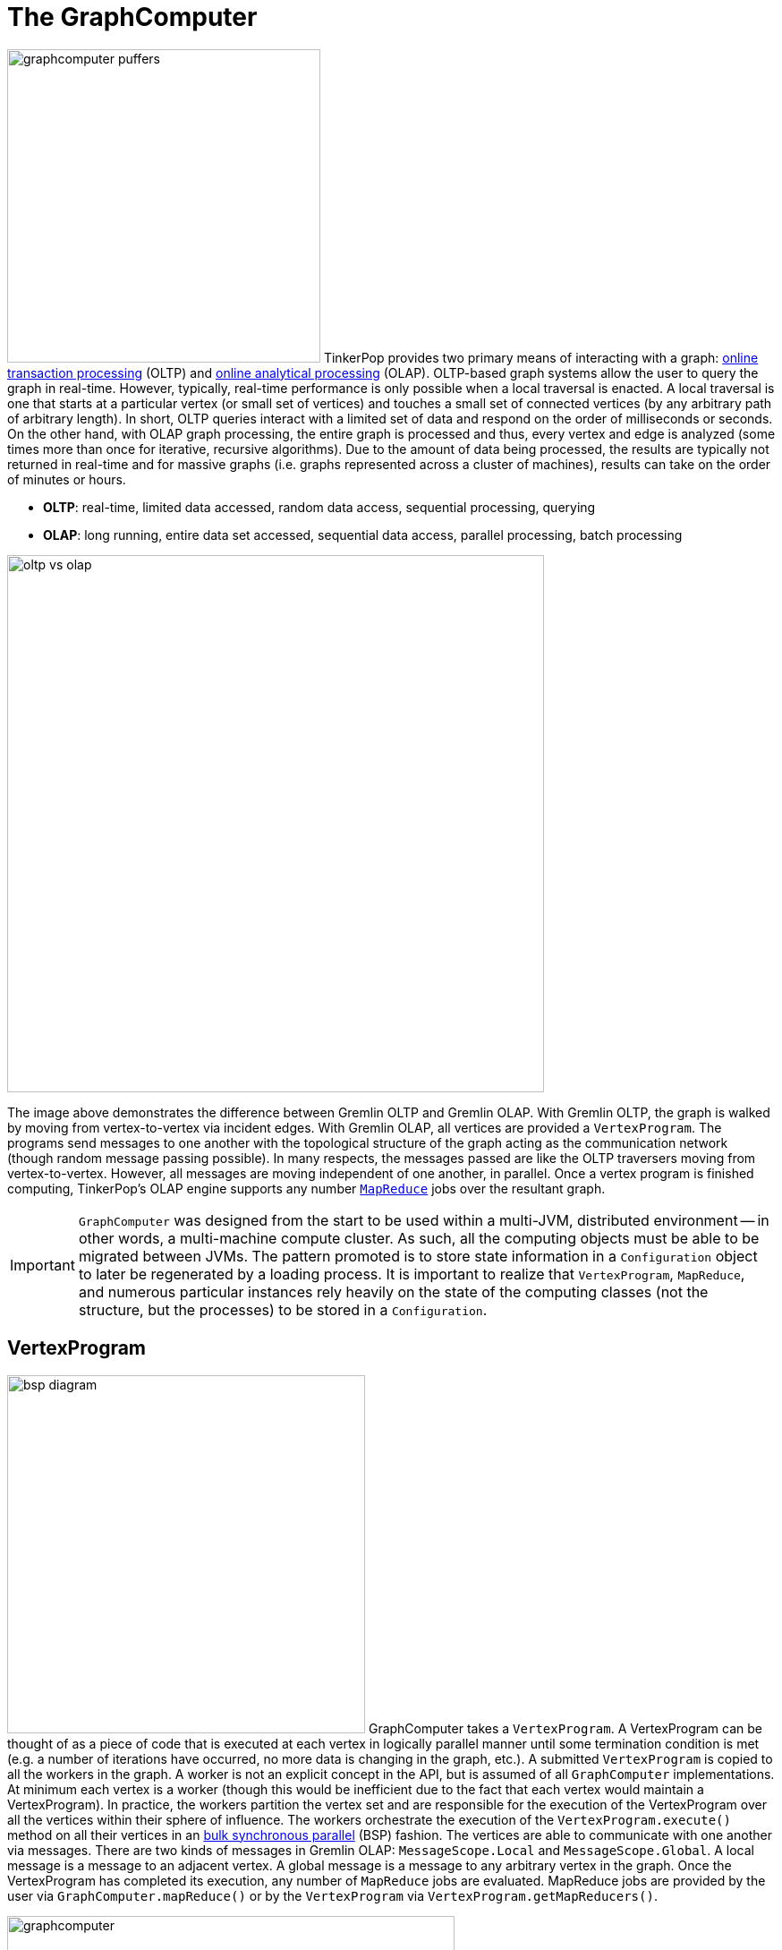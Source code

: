 ////
Licensed to the Apache Software Foundation (ASF) under one or more
contributor license agreements.  See the NOTICE file distributed with
this work for additional information regarding copyright ownership.
The ASF licenses this file to You under the Apache License, Version 2.0
(the "License"); you may not use this file except in compliance with
the License.  You may obtain a copy of the License at

  http://www.apache.org/licenses/LICENSE-2.0

Unless required by applicable law or agreed to in writing, software
distributed under the License is distributed on an "AS IS" BASIS,
WITHOUT WARRANTIES OR CONDITIONS OF ANY KIND, either express or implied.
See the License for the specific language governing permissions and
limitations under the License.
////
[[graphcomputer]]
= The GraphComputer

image:graphcomputer-puffers.png[width=350,float=right] TinkerPop provides two primary means of interacting with a
graph: link:http://en.wikipedia.org/wiki/Online_transaction_processing[online transaction processing] (OLTP) and
link:http://en.wikipedia.org/wiki/Online_analytical_processing[online analytical processing] (OLAP). OLTP-based
graph systems allow the user to query the graph in real-time. However, typically, real-time performance is only
possible when a local traversal is enacted. A local traversal is one that starts at a particular vertex (or small set
of vertices) and touches a small set of connected vertices (by any arbitrary path of arbitrary length). In short, OLTP
queries interact with a limited set of data and respond on the order of milliseconds or seconds. On the other hand,
with OLAP graph processing, the entire graph is processed and thus, every vertex and edge is analyzed (some times
more than once for iterative, recursive algorithms). Due to the amount of data being processed, the results are
typically not returned in real-time and for massive graphs (i.e. graphs represented across a cluster of machines),
results can take on the order of minutes or hours.

 * *OLTP*: real-time, limited data accessed, random data access, sequential processing, querying
 * *OLAP*: long running, entire data set accessed, sequential data access, parallel processing, batch processing

image::oltp-vs-olap.png[width=600]

The image above demonstrates the difference between Gremlin OLTP and Gremlin OLAP. With Gremlin OLTP, the graph is
walked by moving from vertex-to-vertex via incident edges. With Gremlin OLAP, all vertices are provided a
`VertexProgram`. The programs send messages to one another with the topological structure of the graph acting as the
communication network (though random message passing possible). In many respects, the messages passed are like
the OLTP traversers moving from vertex-to-vertex. However, all messages are moving independent of one another, in
parallel. Once a vertex program is finished computing, TinkerPop's OLAP engine supports any number
link:http://en.wikipedia.org/wiki/MapReduce[`MapReduce`] jobs over the resultant graph.

IMPORTANT: `GraphComputer` was designed from the start to be used within a multi-JVM, distributed environment --
in other words, a multi-machine compute cluster. As such, all the computing objects must be able to be migrated
between JVMs. The pattern promoted is to store state information in a `Configuration` object to later be regenerated
by a loading process. It is important to realize that `VertexProgram`, `MapReduce`, and numerous particular instances
rely heavily on the state of the computing classes (not the structure, but the processes) to be stored in a
`Configuration`.

[[vertexprogram]]
== VertexProgram

image:bsp-diagram.png[width=400,float=right] GraphComputer takes a `VertexProgram`. A VertexProgram can be thought of
as a piece of code that is executed at each vertex in logically parallel manner until some termination condition is
met (e.g. a number of iterations have occurred, no more data is changing in the graph, etc.). A submitted
`VertexProgram` is copied to all the workers in the graph. A worker is not an explicit concept in the API, but is
assumed of all `GraphComputer` implementations. At minimum each vertex is a worker (though this would be inefficient
due to the fact that each vertex would maintain a VertexProgram). In practice, the workers partition the vertex set
and are responsible for the execution of the VertexProgram over all the vertices within their sphere of influence.
The workers orchestrate the execution of the `VertexProgram.execute()` method on all their vertices in an
link:http://en.wikipedia.org/wiki/Bulk_synchronous_parallel[bulk synchronous parallel] (BSP) fashion. The vertices
are able to communicate with one another via messages. There are two kinds of messages in Gremlin OLAP:
`MessageScope.Local` and `MessageScope.Global`. A local message is a message to an adjacent vertex. A global
message is a message to any arbitrary vertex in the graph. Once the VertexProgram has completed its execution,
any number of `MapReduce` jobs are evaluated. MapReduce jobs are provided by the user via `GraphComputer.mapReduce()`
 or by the `VertexProgram` via `VertexProgram.getMapReducers()`.

image::graphcomputer.png[width=500]

The example below demonstrates how to submit a VertexProgram to a graph's GraphComputer. `GraphComputer.submit()`
yields a `Future<ComputerResult>`. The `ComputerResult` has the resultant computed graph which can be a full copy
of the original graph (see <<hadoop-gremlin,Hadoop-Gremlin>>) or a view over the original graph (see
<<tinkergraph-gremlin,TinkerGraph>>). The ComputerResult also provides access to computational side-effects called `Memory`
(which includes, for example, runtime, number of iterations, results of MapReduce jobs, and VertexProgram-specific
memory manipulations).

[gremlin-groovy,modern]
----
result = graph.compute().program(PageRankVertexProgram.build().create()).submit().get()
result.memory().runtime
g = result.graph().traversal()
g.V().elementMap()
----

NOTE: This model of "vertex-centric graph computing" was made popular by Google's
link:http://googleresearch.blogspot.com/2009/06/large-scale-graph-computing-at-google.html[Pregel] graph engine.
In the open source world, this model is found in OLAP graph computing systems such as link:https://giraph.apache.org/[Giraph],
link:https://hama.apache.org/[Hama]. TinkerPop extends the
popularized model with integrated post-processing <<mapreduce,MapReduce>> jobs over the vertex set.

[[mapreduce]]
== MapReduce

The BSP model proposed by Pregel stores the results of the computation in a distributed manner as properties on the
elements in the graph. In many situations, it is necessary to aggregate those resultant properties into a single
result set (i.e. a statistic). For instance, assume a VertexProgram that computes a nominal cluster for each vertex
(i.e. link:http://en.wikipedia.org/wiki/Community_structure[a graph clustering algorithm]). At the end of the
computation, each vertex will have a property denoting the cluster it was assigned to. TinkerPop provides the
ability to answer global questions about the clusters. For instance, in order to answer the following questions,
`MapReduce` jobs are required:

 * How many vertices are in each cluster? (*presented below*)
 * How many unique clusters are there? (*presented below*)
 * What is the average age of each vertex in each cluster?
 * What is the degree distribution of the vertices in each cluster?

A compressed representation of the `MapReduce` API in TinkerPop is provided below. The key idea is that the
`map`-stage processes all vertices to emit key/value pairs. Those values are aggregated on their respective key
for the `reduce`-stage to do its processing to ultimately yield more key/value pairs.

[source,java]
public interface MapReduce<MK, MV, RK, RV, R> {
  public void map(final Vertex vertex, final MapEmitter<MK, MV> emitter);
  public void reduce(final MK key, final Iterator<MV> values, final ReduceEmitter<RK, RV> emitter);
  // there are more methods
}

IMPORTANT: The vertex that is passed into the `MapReduce.map()` method does not contain edges. The vertex only
contains original and computed vertex properties. This reduces the amount of data required to be loaded and ensures
that MapReduce is used for post-processing computed results. All edge-based computing should be accomplished in the
`VertexProgram`.

image:mapreduce.png[width=650]

The `MapReduce` extension to GraphComputer is made explicit when examining the
<<peerpressurevertexprogram,`PeerPressureVertexProgram`>> and corresponding `ClusterPopulationMapReduce`.
In the code below, the GraphComputer result returns the computed on `Graph` as well as the `Memory` of the
computation (`ComputerResult`). The memory maintain the results of any MapReduce jobs. The cluster population
MapReduce result states that there are 5 vertices in cluster 1 and 1 vertex in cluster 6. This can be verified
(in a serial manner) by looking at the `PeerPressureVertexProgram.CLUSTER` property of the resultant graph. Notice
that the property is "hidden" unless it is directly accessed via name.

[gremlin-groovy,modern]
----
graph = TinkerFactory.createModern()
result = graph.compute().program(PeerPressureVertexProgram.build().create()).mapReduce(ClusterPopulationMapReduce.build().create()).submit().get()
result.memory().get('clusterPopulation')
g = result.graph().traversal()
g.V().values(PeerPressureVertexProgram.CLUSTER).groupCount().next()
g.V().elementMap()
----

If there are numerous statistics desired, then its possible to register as many MapReduce jobs as needed. For
instance, the `ClusterCountMapReduce` determines how many unique clusters were created by the peer pressure algorithm.
Below both `ClusterCountMapReduce` and `ClusterPopulationMapReduce` are computed over the resultant graph.

[gremlin-groovy,modern]
----
result = graph.compute().program(PeerPressureVertexProgram.build().create()).
           mapReduce(ClusterPopulationMapReduce.build().create()).
           mapReduce(ClusterCountMapReduce.build().create()).submit().get()
result.memory().clusterPopulation
result.memory().clusterCount
----

IMPORTANT: The MapReduce model of TinkerPop does not support MapReduce chaining. Thus, the order in which the
MapReduce jobs are executed is irrelevant. This is made apparent when realizing that the `map()`-stage takes a
`Vertex` as its input and the `reduce()`-stage yields key/value pairs. Thus, the results of reduce can not fed back
into a `map()`.

== A Collection of VertexPrograms

TinkerPop provides a collection of VertexPrograms that implement common algorithms. This section discusses the various
implementations.

IMPORTANT: The vertex programs presented are what are provided as of TinkerPop x.y.z. Over time, with future releases,
more algorithms will be added.

[[pagerankvertexprogram]]
=== PageRankVertexProgram

image:gremlin-pagerank.png[width=400,float=right] link:http://en.wikipedia.org/wiki/PageRank[PageRank] is perhaps the
most popular OLAP-oriented graph algorithm. This link:http://en.wikipedia.org/wiki/Centrality[eigenvector centrality]
variant was developed by Brin and Page of Google. PageRank defines a centrality value for all vertices in the graph,
where centrality is defined recursively where a vertex is central if it is connected to central vertices. PageRank is
an iterative algorithm that converges to a link:http://en.wikipedia.org/wiki/Ergodicity[steady state distribution]. If
the pageRank values are normalized to 1.0, then the pageRank value of a vertex is the probability that a random walker
will be seen that that vertex in the graph at any arbitrary moment in time. In order to help developers understand the
methods of a `VertexProgram`, the PageRankVertexProgram code is analyzed below.

[source,java]
----
public class PageRankVertexProgram implements VertexProgram<Double> { <1>

    public static final String PAGE_RANK = "gremlin.pageRankVertexProgram.pageRank";
    private static final String EDGE_COUNT = "gremlin.pageRankVertexProgram.edgeCount";
    private static final String PROPERTY = "gremlin.pageRankVertexProgram.property";
    private static final String VERTEX_COUNT = "gremlin.pageRankVertexProgram.vertexCount";
    private static final String ALPHA = "gremlin.pageRankVertexProgram.alpha";
    private static final String EPSILON = "gremlin.pageRankVertexProgram.epsilon";
    private static final String MAX_ITERATIONS = "gremlin.pageRankVertexProgram.maxIterations";
    private static final String EDGE_TRAVERSAL = "gremlin.pageRankVertexProgram.edgeTraversal";
    private static final String INITIAL_RANK_TRAVERSAL = "gremlin.pageRankVertexProgram.initialRankTraversal";
    private static final String TELEPORTATION_ENERGY = "gremlin.pageRankVertexProgram.teleportationEnergy";
    private static final String CONVERGENCE_ERROR = "gremlin.pageRankVertexProgram.convergenceError";

    private MessageScope.Local<Double> incidentMessageScope = MessageScope.Local.of(__::outE); <2>
    private MessageScope.Local<Double> countMessageScope = MessageScope.Local.of(new MessageScope.Local.ReverseTraversalSupplier(this.incidentMessageScope));
    private PureTraversal<Vertex, Edge> edgeTraversal = null;
    private PureTraversal<Vertex, ? extends Number> initialRankTraversal = null;
    private double alpha = 0.85d;
    private double epsilon = 0.00001d;
    private int maxIterations = 20;
    private String property = PAGE_RANK; <3>
    private Set<VertexComputeKey> vertexComputeKeys;
    private Set<MemoryComputeKey> memoryComputeKeys;

    private PageRankVertexProgram() {

    }

    @Override
    public void loadState(final Graph graph, final Configuration configuration) { <4>
        if (configuration.containsKey(INITIAL_RANK_TRAVERSAL))
            this.initialRankTraversal = PureTraversal.loadState(configuration, INITIAL_RANK_TRAVERSAL, graph);
        if (configuration.containsKey(EDGE_TRAVERSAL)) {
            this.edgeTraversal = PureTraversal.loadState(configuration, EDGE_TRAVERSAL, graph);
            this.incidentMessageScope = MessageScope.Local.of(() -> this.edgeTraversal.get().clone());
            this.countMessageScope = MessageScope.Local.of(new MessageScope.Local.ReverseTraversalSupplier(this.incidentMessageScope));
        }
        this.alpha = configuration.getDouble(ALPHA, this.alpha);
        this.epsilon = configuration.getDouble(EPSILON, this.epsilon);
        this.maxIterations = configuration.getInt(MAX_ITERATIONS, 20);
        this.property = configuration.getString(PROPERTY, PAGE_RANK);
        this.vertexComputeKeys = new HashSet<>(Arrays.asList(
                VertexComputeKey.of(this.property, false),
                VertexComputeKey.of(EDGE_COUNT, true))); <5>
        this.memoryComputeKeys = new HashSet<>(Arrays.asList(
                MemoryComputeKey.of(TELEPORTATION_ENERGY, Operator.sum, true, true),
                MemoryComputeKey.of(VERTEX_COUNT, Operator.sum, true, true),
                MemoryComputeKey.of(CONVERGENCE_ERROR, Operator.sum, false, true)));
    }

    @Override
    public void storeState(final Configuration configuration) {
        VertexProgram.super.storeState(configuration);
        configuration.setProperty(ALPHA, this.alpha);
        configuration.setProperty(EPSILON, this.epsilon);
        configuration.setProperty(PROPERTY, this.property);
        configuration.setProperty(MAX_ITERATIONS, this.maxIterations);
        if (null != this.edgeTraversal)
            this.edgeTraversal.storeState(configuration, EDGE_TRAVERSAL);
        if (null != this.initialRankTraversal)
            this.initialRankTraversal.storeState(configuration, INITIAL_RANK_TRAVERSAL);
    }

    @Override
    public GraphComputer.ResultGraph getPreferredResultGraph() {
        return GraphComputer.ResultGraph.NEW;
    }

    @Override
    public GraphComputer.Persist getPreferredPersist() {
        return GraphComputer.Persist.VERTEX_PROPERTIES;
    }

    @Override
    public Set<VertexComputeKey> getVertexComputeKeys() { <6>
        return this.vertexComputeKeys;
    }

    @Override
    public Optional<MessageCombiner<Double>> getMessageCombiner() {
        return (Optional) PageRankMessageCombiner.instance();
    }

    @Override
    public Set<MemoryComputeKey> getMemoryComputeKeys() {
        return this.memoryComputeKeys;
    }

    @Override
    public Set<MessageScope> getMessageScopes(final Memory memory) {
        final Set<MessageScope> set = new HashSet<>();
        set.add(memory.isInitialIteration() ? this.countMessageScope : this.incidentMessageScope);
        return set;
    }

    @Override
    public PageRankVertexProgram clone() {
        try {
            final PageRankVertexProgram clone = (PageRankVertexProgram) super.clone();
            if (null != this.initialRankTraversal)
                clone.initialRankTraversal = this.initialRankTraversal.clone();
            return clone;
        } catch (final CloneNotSupportedException e) {
            throw new IllegalStateException(e.getMessage(), e);
        }
    }

    @Override
    public void setup(final Memory memory) {
        memory.set(TELEPORTATION_ENERGY, null == this.initialRankTraversal ? 1.0d : 0.0d);
        memory.set(VERTEX_COUNT, 0.0d);
        memory.set(CONVERGENCE_ERROR, 1.0d);
    }

    @Override
    public void execute(final Vertex vertex, Messenger<Double> messenger, final Memory memory) { <7>
        if (memory.isInitialIteration()) {
            messenger.sendMessage(this.countMessageScope, 1.0d);  <8>
            memory.add(VERTEX_COUNT, 1.0d);
        } else {
            final double vertexCount = memory.<Double>get(VERTEX_COUNT);
            final double edgeCount;
            double pageRank;
            if (1 == memory.getIteration()) {
                edgeCount = IteratorUtils.reduce(messenger.receiveMessages(), 0.0d, (a, b) -> a + b);
                vertex.property(VertexProperty.Cardinality.single, EDGE_COUNT, edgeCount);
                pageRank = null == this.initialRankTraversal ?
                        0.0d :
                        TraversalUtil.apply(vertex, this.initialRankTraversal.get()).doubleValue(); <9>
            } else {
                edgeCount = vertex.value(EDGE_COUNT);
                pageRank = IteratorUtils.reduce(messenger.receiveMessages(), 0.0d, (a, b) -> a + b); <10>
            }
            //////////////////////////
            final double teleporationEnergy = memory.get(TELEPORTATION_ENERGY);
            if (teleporationEnergy > 0.0d) {
                final double localTerminalEnergy = teleporationEnergy / vertexCount;
                pageRank = pageRank + localTerminalEnergy;
                memory.add(TELEPORTATION_ENERGY, -localTerminalEnergy);
            }
            final double previousPageRank = vertex.<Double>property(this.property).orElse(0.0d);
            memory.add(CONVERGENCE_ERROR, Math.abs(pageRank - previousPageRank));
            vertex.property(VertexProperty.Cardinality.single, this.property, pageRank);
            memory.add(TELEPORTATION_ENERGY, (1.0d - this.alpha) * pageRank);
            pageRank = this.alpha * pageRank;
            if (edgeCount > 0.0d)
                messenger.sendMessage(this.incidentMessageScope, pageRank / edgeCount);
            else
                memory.add(TELEPORTATION_ENERGY, pageRank);
        }
    }

    @Override
    public boolean terminate(final Memory memory) { <11>
        boolean terminate = memory.<Double>get(CONVERGENCE_ERROR) < this.epsilon || memory.getIteration() >= this.maxIterations;
        memory.set(CONVERGENCE_ERROR, 0.0d);
        return terminate;
    }

    @Override
    public String toString() {
        return StringFactory.vertexProgramString(this, "alpha=" + this.alpha + ", epsilon=" + this.epsilon + ", iterations=" + this.maxIterations);
    }
}
----

<1> `PageRankVertexProgram` implements `VertexProgram<Double>` because the messages it sends are Java doubles.
<2> The default path of energy propagation is via outgoing edges from the current vertex.
<3> The resulting PageRank values for the vertices are stored as a vertex property.
<4> A vertex program is constructed using an Apache `Configuration` to ensure easy dissemination across a cluster of JVMs.
<5> `EDGE_COUNT` is a transient "scratch data" compute key while `PAGE_RANK` is not.
<6> A vertex program must define the "compute keys" that are the properties being operated on during the computation.
<7> The "while"-loop of the vertex program.
<8> In order to determine how to distribute the energy to neighbors, a "1"-count is used to determine how many incident vertices exist for the `MessageScope`.
<9> Initially, each vertex is provided an equal amount of energy represented as a double.
<10> Energy is aggregated, computed on according to the PageRank algorithm, and then disseminated according to the defined `MessageScope.Local`.
<11> The computation is terminated after epsilon-convergence is met or a pre-defined number of iterations have taken place.

The above `PageRankVertexProgram` is used as follows.

[gremlin-groovy,modern]
----
result = graph.compute().program(PageRankVertexProgram.build().create()).submit().get()
result.memory().runtime
g = result.graph().traversal()
g.V().elementMap()
----

Note that `GraphTraversal` provides a <<pagerank-step,`pageRank()`>>-step.

[gremlin-groovy,modern]
----
g = graph.traversal().withComputer()
g.V().pageRank().elementMap()
g.V().pageRank().
        with(PageRank.propertyName, 'pageRank').
        with(PageRank.times, 5).
  order().
    by('pageRank').
  elementMap()
----

[[peerpressurevertexprogram]]
=== PeerPressureVertexProgram

The `PeerPressureVertexProgram` is a clustering algorithm that assigns a nominal value to each vertex in the graph.
The nominal value represents the vertex's cluster. If two vertices have the same nominal value, then they are in the
same cluster. The algorithm proceeds in the following manner.

 . Every vertex assigns itself to a unique cluster ID (initially, its vertex ID).
 . Every vertex determines its per neighbor vote strength as 1.0d / incident edges count.
 . Every vertex sends its cluster ID and vote strength to its adjacent vertices as a `Pair<Serializable,Double>`
 . Every vertex generates a vote energy distribution of received cluster IDs and changes its current cluster ID to the most frequent cluster ID.
  .. If there is a tie, then the cluster with the lowest `toString()` comparison is selected.
 . Steps 3 and 4 repeat until either a max number of iterations has occurred or no vertex has adjusted its cluster anymore.

Note that `GraphTraversal` provides a <<peerpressure-step,`peerPressure()`>>-step.

[gremlin-groovy,modern]
----
g = graph.traversal().withComputer()
g.V().peerPressure().with(PeerPressure.propertyName, 'cluster').elementMap()
g.V().peerPressure().
        with(PeerPressure.edges,outE('knows')).
        with(PeerPressure.propertyName, 'cluster').
  elementMap()
----

[[connectedcomponentvertexprogram]]
=== ConnectedComponentVertexProgram

The `ConnectedComponentVertexProgram` identifies link:https://en.wikipedia.org/wiki/Connected_component_(graph_theory)[Connected Component]
instances in a graph. See <<connectedcomponent-step,`connectedComponent()`>>-step for more information.

[[shortestpathvertexprogram]]
=== ShortestPathVertexProgram

The `ShortestPathVertexProram` provides an easy way to find shortest non-cyclic paths in the graph. It provides several options to configure
the output format, the start- and end-vertices, the direction, a custom distance function, as well as a distance limitation. By default it just
finds all undirected, shortest paths in the graph.

[gremlin-groovy,modern]
----
spvp = ShortestPathVertexProgram.build().create() <1>
result = graph.compute().program(spvp).submit().get() <2>
result.memory().get(ShortestPathVertexProgram.SHORTEST_PATHS) <3>
----

<1> Create a `ShortestPathVertexProgram` with its default configuration.
<2> Execute the `ShortestPathVertexProgram`.
<3> Get all shortest paths from the results memory.

[gremlin-groovy,modern]
----
spvp = ShortestPathVertexProgram.build().includeEdges(true).create() <1>
result = graph.compute().program(spvp).submit().get() <2>
result.memory().get(ShortestPathVertexProgram.SHORTEST_PATHS) <3>
----

<1> Create a `ShortestPathVertexProgram` as before, but configure it to include edges in the result.
<2> Execute the `ShortestPathVertexProgram`.
<3> Get all shortest paths from the results memory.

The `ShortestPathVertexProgram.Builder` provides the following configuration methods:

[width="100%",cols="3,15,5",options="header"]
|=========================================================
| Method | Description | Default
| `source(Traversal)` | Sets a filter traversal for the start vertices (e.g. `__.has('name','marko')`). | all vertices (`__.identity()`)
| `target(Traversal)` | Sets a filter traversal for the end vertices. | all vertices
| `edgeDirection(Direction)` | Sets the direction to traverse during the shortest path discovery. | `Direction.BOTH`
| `edgeTraversal(Traversal)` | Sets a traversal that emits the edges to traverse from the current vertex. | `__.bothE()`
| `distanceProperty(String)` | Sets the edge property to use for the distance calculations. | none
| `distanceTraversal(Traversal)` | Sets the traversal that calculates the distance for the current edge. | `__.constant(1)`
| `maxDistance(Traversal)` | Limits the shortest path distance. | none
| `includeEdges(Boolean)` | Whether to include edges in shortest paths or not. | `false`
|=========================================================

IMPORTANT: If a maximum distance is provided, the discovery process will only stop to follow a path at this distance if there was no
custom distance property or traversal provided. Custom distances can be negative, hence exceeding the maximum distance doesn't mean that there
can't be any more valid paths. However, paths will be filtered at the end, when no more non-cyclic paths can be found. The bottom line is that
custom distance properties or traversals can lead to much longer runtimes and a much higher memory consumption.

Note that `GraphTraversal` provides a <<shortestpath-step,`shortestPath()`>>-step.

[[clonevertexprogram]]
=== CloneVertexProgram

The `CloneVertexProgram` (known in versions prior to 3.2.10 as `BulkDumperVertexProgram`) copies a whole graph from
any graph `InputFormat` to any graph `OutputFormat`. TinkerPop provides the following:

* `OutputFormat`
** `GraphSONOutputFormat`
** `GryoOutputFormat`
** `ScriptOutputFormat`
* `InputFormat`
** `GraphSONInputFormat`
** `GryoInputFormat`
** `ScriptInputFormat`).

An <<clonevertexprogramusingspark,example>> is provided in the SparkGraphComputer section.

Graph Providers should consider writing their own `OutputFormat` and `InputFormat` which would allow bulk loading and
export capabilities through this `VertexProgram`. This topic is discussed further in the
link:http://tinkerpop.apache.org/docs/x.y.z/dev/provider/#bulk-import-export[Provider Documentation].

[[traversalvertexprogram]]
=== TraversalVertexProgram

image:traversal-vertex-program.png[width=250,float=left] The `TraversalVertexProgram` is a "special" VertexProgram in
that it can be executed via a `Traversal` and a `GraphComputer`. In Gremlin, it is possible to have
the same traversal executed using either the standard OLTP-engine or the `GraphComputer` OLAP-engine. The difference
being where the traversal is submitted.

NOTE: This model of graph traversal in a BSP system was first implemented by the
link:https://github.com/thinkaurelius/faunus/wiki[Faunus] graph analytics engine and originally described in
link:http://markorodriguez.com/2011/04/19/local-and-distributed-traversal-engines/[Local and Distributed Traversal Engines].

[gremlin-groovy,modern]
----
g = graph.traversal()
g.V().both().hasLabel('person').values('age').groupCount().next() // OLTP
g = graph.traversal().withComputer()
g.V().both().hasLabel('person').values('age').groupCount().next() // OLAP
----

image::olap-traversal.png[width=650]

In the OLAP example above, a `TraversalVertexProgram` is (logically) sent to each vertex in the graph. Each instance
evaluation requires (logically) 5 BSP iterations and each iteration is interpreted as such:

 . `g.V()`: Put a traverser on each vertex in the graph.
 . `both()`: Propagate each traverser to the vertices `both`-adjacent to its current vertex.
 . `hasLabel('person')`: If the vertex is not a person, kill the traversers at that vertex.
 . `values('age')`: Have all the traversers reference the integer age of their current vertex.
 . `groupCount()`: Count how many times a particular age has been seen.

While 5 iterations were presented, in fact, `TraversalVertexProgram` will execute the traversal in only
2 iterations. The reason being is that `g.V().both()` and `hasLabel('person').values('age').groupCount()` can be
executed in a single iteration as any message sent would simply be to the current executing vertex. Thus, a simple optimization
exists in Gremlin OLAP called "reflexive message passing" which simulates non-message-passing BSP iterations within a
single BSP iteration.

The same OLAP traversal can be executed using the standard `graph.compute()` model, though at the expense of verbosity.
`TraversalVertexProgram` provides a fluent `Builder` for constructing a `TraversalVertexProgram`. The specified
`traversal()` can be either a direct `Traversal` object or a
link:http://en.wikipedia.org/wiki/Scripting_for_the_Java_Platform[JSR-223] script that will generate a
`Traversal`. There is no benefit to using the model below. It is demonstrated to help elucidate how Gremlin OLAP traversals
are ultimately compiled for execution on a `GraphComputer`.

[gremlin-groovy,modern]
----
result = graph.compute().program(TraversalVertexProgram.build().traversal(g.V().both().hasLabel('person').values('age').groupCount('a')).create()).submit().get()
result.memory().a
result.memory().iteration
result.memory().runtime
----

[[distributed-gremlin-gotchas]]
==== Distributed Gremlin Gotchas

Gremlin OLTP is not identical to Gremlin OLAP.

IMPORTANT: There are two primary theoretical differences between Gremlin OLTP and Gremlin OLAP. First, Gremlin OLTP
(via `Traversal`) leverages a link:http://en.wikipedia.org/wiki/Depth-first_search[depth-first] execution engine.
Depth-first execution has a limited memory footprint due to link:http://en.wikipedia.org/wiki/Lazy_evaluation[lazy evaluation].
On the other hand, Gremlin OLAP (via `TraversalVertexProgram`) leverages a
link:http://en.wikipedia.org/wiki/Breadth-first_search[breadth-first] execution engine which maintains a larger memory
footprint, but a better time complexity due to vertex-local traversers being able to be "bulked." The second difference
is that Gremlin OLTP is executed in a serial/streaming fashion, while Gremlin OLAP is executed in a parallel/step-wise fashion. These two
fundamental differences lead to the behaviors enumerated below.

image::gremlin-without-a-cause.png[width=200,float=right]

. Traversal sideEffects are represented as a distributed data structure across `GraphComputer` workers. It is not
possible to get a global view of a sideEffect until after an iteration has occurred and global sideEffects are re-broadcasted to the workers.
In some situations, a "stale" local representation of the sideEffect is sufficient to ensure the intended semantics of the
traversal are respected. However, this is not generally true so be wary of traversals that require global views of a
sideEffect. To ensure a fresh global representation, use `barrier()` prior to accessing the global sideEffect. Note that this
only comes into play with custom steps and <<general-steps,lambda steps>>. The standard Gremlin step library is respective of OLAP semantics.
. When evaluating traversals that rely on path information (i.e. the history of the traversal), practical
computational limits can easily be reached due the link:http://en.wikipedia.org/wiki/Combinatorial_explosion[combinatoric explosion]
of data. With path computing enabled, every traverser is unique and thus, must be enumerated as opposed to being
counted/merged. The difference being a collection of paths vs. a single 64-bit long at a single vertex. In other words,
 bulking is very unlikely with traversers that maintain path information. For more
information on this concept, please see link:https://thinkaurelius.wordpress.com/2012/11/11/faunus-provides-big-graph-data-analytics/[Faunus Provides Big Graph Data].
. Steps that are concerned with the global ordering of traversers do not have a meaningful representation in
OLAP. For example, what does <<order-step,`order()`>>-step mean when all traversers are being processed in parallel?
Even if the traversers were aggregated and ordered, then at the next step they would return to being executed in
parallel and thus, in an unpredictable order. When `order()`-like steps are executed at the end of a traversal (i.e
the final step), `TraversalVertexProgram` ensures a serial representation is ordered accordingly. Moreover, it is intelligent enough
to maintain the ordering of `g.V().hasLabel("person").order().by("age").values("name")`. However, the OLAP traversal
`g.V().hasLabel("person").order().by("age").out().values("name")` will lose the original ordering as the `out()`-step
will rebroadcast traversers across the cluster.

[[graph-filter]]
== Graph Filter

Most OLAP jobs do not require the entire source graph to faithfully execute their `VertexProgram`. For instance, if
`PageRankVertexProgram` is only going to compute the centrality of people in the friendship-graph, then the following
`GraphFilter` can be applied.

[source,java]
----
graph.computer().
  vertices(hasLabel("person")).
  edges(bothE("knows")).
  program(PageRankVertexProgram...)
----

There are two methods for constructing a `GraphFilter`.

* `vertices(Traversal<Vertex,Vertex>)`: A traversal that will be used that can only analyze a vertex and its properties.
If the traversal `hasNext()`, the input `Vertex` is passed to the `GraphComputer`.
* `edges(Traversal<Vertex,Edge>)`: A traversal that will iterate all legal edges for the source vertex.

`GraphFilter` is a "push-down predicate" that providers can reason on to determine the most efficient way to provide
graph data to the `GraphComputer`.

IMPORTANT: Apache TinkerPop provides `GraphFilterStrategy` <<traversalstrategy,traversal strategy>> which analyzes a submitted
OLAP traversal and, if possible, creates an appropriate `GraphFilter` automatically. For instance, `g.V().count()` would
yield a `GraphFilter.edges(limit(0))`. Thus, for traversal submissions, users typically do not need to be aware of creating
graph filters explicitly. Users can use the <<explain-step,`explain()`>>-step to see the `GraphFilter` generated by `GraphFilterStrategy`.
